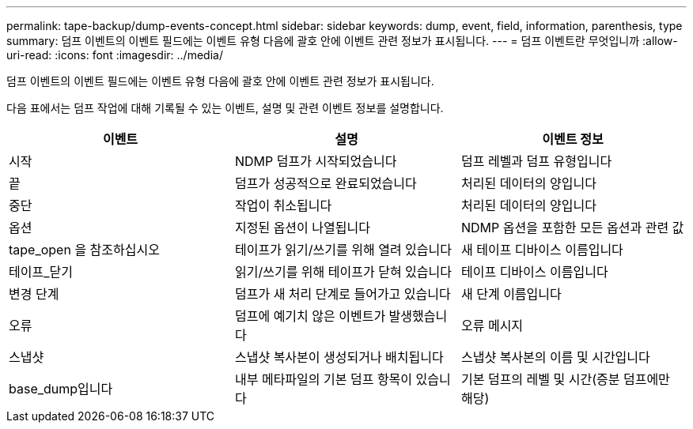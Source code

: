 ---
permalink: tape-backup/dump-events-concept.html 
sidebar: sidebar 
keywords: dump, event, field, information, parenthesis, type 
summary: 덤프 이벤트의 이벤트 필드에는 이벤트 유형 다음에 괄호 안에 이벤트 관련 정보가 표시됩니다. 
---
= 덤프 이벤트란 무엇입니까
:allow-uri-read: 
:icons: font
:imagesdir: ../media/


[role="lead"]
덤프 이벤트의 이벤트 필드에는 이벤트 유형 다음에 괄호 안에 이벤트 관련 정보가 표시됩니다.

다음 표에서는 덤프 작업에 대해 기록될 수 있는 이벤트, 설명 및 관련 이벤트 정보를 설명합니다.

|===
| 이벤트 | 설명 | 이벤트 정보 


 a| 
시작
 a| 
NDMP 덤프가 시작되었습니다
 a| 
덤프 레벨과 덤프 유형입니다



 a| 
끝
 a| 
덤프가 성공적으로 완료되었습니다
 a| 
처리된 데이터의 양입니다



 a| 
중단
 a| 
작업이 취소됩니다
 a| 
처리된 데이터의 양입니다



 a| 
옵션
 a| 
지정된 옵션이 나열됩니다
 a| 
NDMP 옵션을 포함한 모든 옵션과 관련 값



 a| 
tape_open 을 참조하십시오
 a| 
테이프가 읽기/쓰기를 위해 열려 있습니다
 a| 
새 테이프 디바이스 이름입니다



 a| 
테이프_닫기
 a| 
읽기/쓰기를 위해 테이프가 닫혀 있습니다
 a| 
테이프 디바이스 이름입니다



 a| 
변경 단계
 a| 
덤프가 새 처리 단계로 들어가고 있습니다
 a| 
새 단계 이름입니다



 a| 
오류
 a| 
덤프에 예기치 않은 이벤트가 발생했습니다
 a| 
오류 메시지



 a| 
스냅샷
 a| 
스냅샷 복사본이 생성되거나 배치됩니다
 a| 
스냅샷 복사본의 이름 및 시간입니다



 a| 
base_dump입니다
 a| 
내부 메타파일의 기본 덤프 항목이 있습니다
 a| 
기본 덤프의 레벨 및 시간(증분 덤프에만 해당)

|===